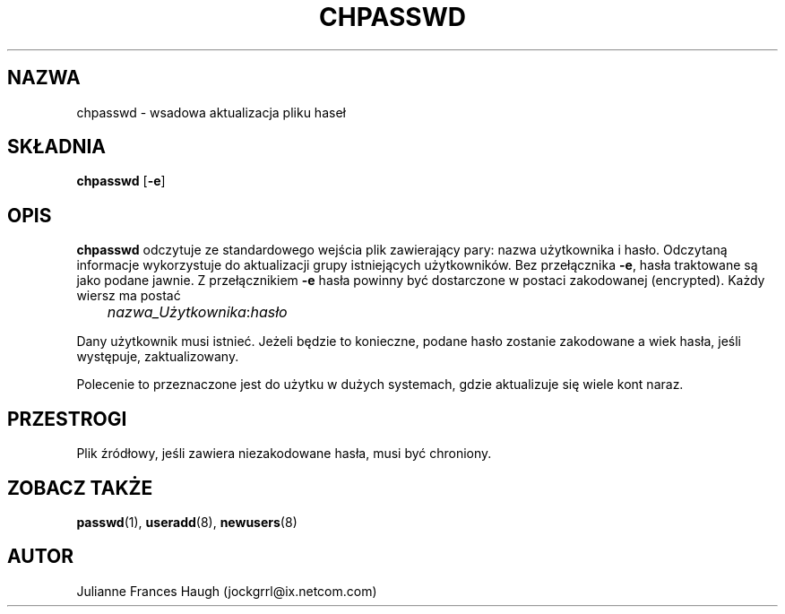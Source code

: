 .\" {PTM/WK/1999-09-16}
.\" Copyright 1991, Julianne Frances Haugh
.\" All rights reserved.
.\"
.\" Redistribution and use in source and binary forms, with or without
.\" modification, are permitted provided that the following conditions
.\" are met:
.\" 1. Redistributions of source code must retain the above copyright
.\"    notice, this list of conditions and the following disclaimer.
.\" 2. Redistributions in binary form must reproduce the above copyright
.\"    notice, this list of conditions and the following disclaimer in the
.\"    documentation and/or other materials provided with the distribution.
.\" 3. Neither the name of Julianne F. Haugh nor the names of its contributors
.\"    may be used to endorse or promote products derived from this software
.\"    without specific prior written permission.
.\"
.\" THIS SOFTWARE IS PROVIDED BY JULIE HAUGH AND CONTRIBUTORS ``AS IS'' AND
.\" ANY EXPRESS OR IMPLIED WARRANTIES, INCLUDING, BUT NOT LIMITED TO, THE
.\" IMPLIED WARRANTIES OF MERCHANTABILITY AND FITNESS FOR A PARTICULAR PURPOSE
.\" ARE DISCLAIMED.  IN NO EVENT SHALL JULIE HAUGH OR CONTRIBUTORS BE LIABLE
.\" FOR ANY DIRECT, INDIRECT, INCIDENTAL, SPECIAL, EXEMPLARY, OR CONSEQUENTIAL
.\" DAMAGES (INCLUDING, BUT NOT LIMITED TO, PROCUREMENT OF SUBSTITUTE GOODS
.\" OR SERVICES; LOSS OF USE, DATA, OR PROFITS; OR BUSINESS INTERRUPTION)
.\" HOWEVER CAUSED AND ON ANY THEORY OF LIABILITY, WHETHER IN CONTRACT, STRICT
.\" LIABILITY, OR TORT (INCLUDING NEGLIGENCE OR OTHERWISE) ARISING IN ANY WAY
.\" OUT OF THE USE OF THIS SOFTWARE, EVEN IF ADVISED OF THE POSSIBILITY OF
.\" SUCH DAMAGE.
.\"
.TH CHPASSWD 8
.SH NAZWA
chpasswd - wsadowa aktualizacja pliku haseł
.SH SKŁADNIA
.B chpasswd
.RB [ -e ]
.SH OPIS
\fBchpasswd\fR odczytuje ze standardowego wejścia plik zawierający pary:
nazwa użytkownika i hasło. Odczytaną informacje wykorzystuje do aktualizacji
grupy istniejących użytkowników.
Bez przełącznika \fB-e\fR, hasła traktowane są jako podane jawnie.
Z przełącznikiem \fB-e\fR hasła powinny być dostarczone w postaci zakodowanej
(encrypted).
Każdy wiersz ma postać
.sp 1
	  \fInazwa_Użytkownika\fR:\fIhasło\fR
.sp 1
Dany użytkownik musi istnieć.
Jeżeli będzie to konieczne, podane hasło zostanie zakodowane a wiek hasła,
jeśli występuje, zaktualizowany.
.PP
Polecenie to przeznaczone jest do użytku w dużych systemach, gdzie aktualizuje
się wiele kont naraz.
.SH PRZESTROGI
.\" Po użyciu \fBchpasswd\fR musi zostać wykonane polecenie \fImkpasswd\fR,
.\" aktualizujące pliki DBM haseł (DBM password files).
Plik źródłowy, jeśli zawiera niezakodowane hasła, musi być chroniony.
.\" Polecenie to może być zaniechane na rzecz polecenia newusers(8).
.SH ZOBACZ TAKŻE
.\" mkpasswd(8), passwd(1), useradd(1)
.BR passwd (1),
.BR useradd (8),
.BR newusers (8)
.SH AUTOR
Julianne Frances Haugh (jockgrrl@ix.netcom.com)
